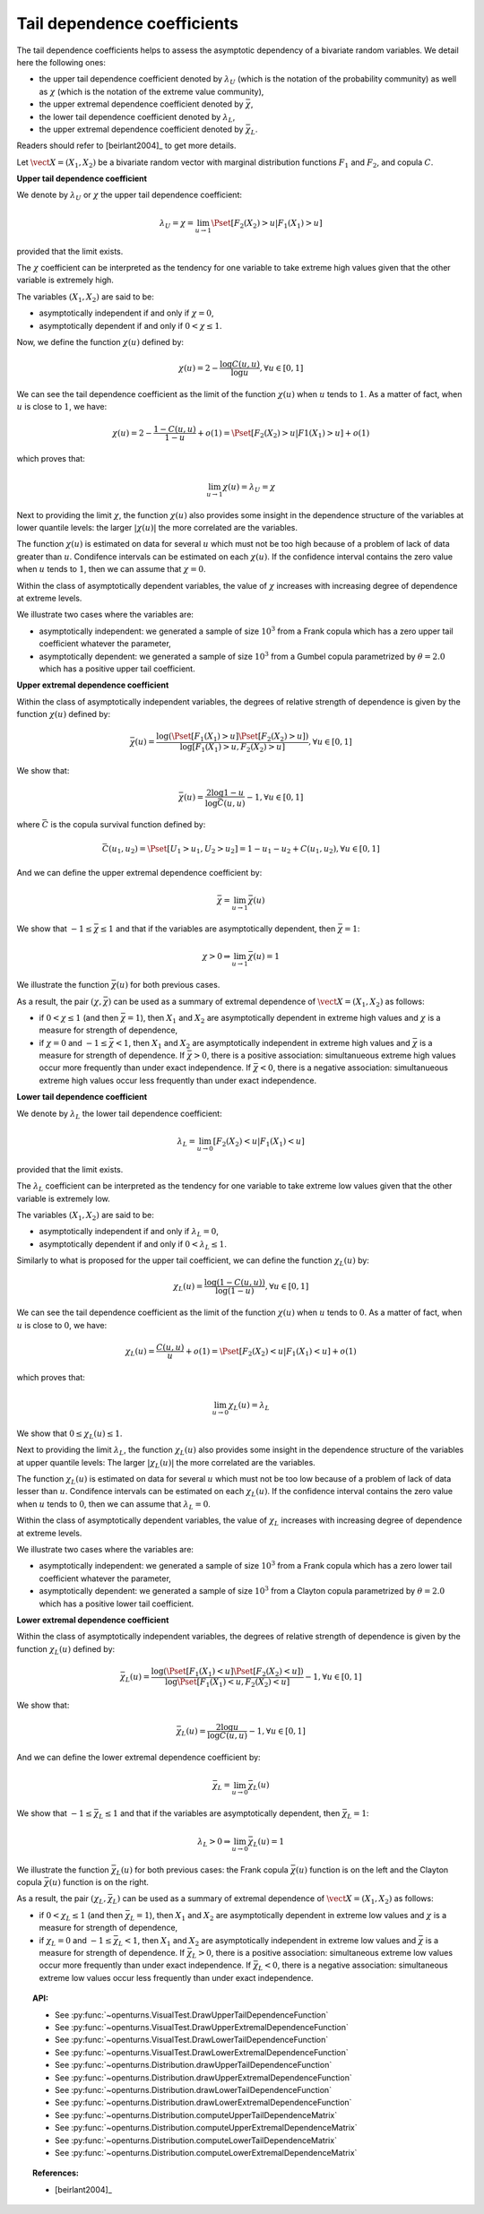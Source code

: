 .. _tail_dependence:

Tail dependence coefficients
----------------------------

The tail dependence coefficients helps to assess the asymptotic dependency of a bivariate random variables. We
detail here the following ones:

- the upper tail dependence coefficient denoted by :math:`\lambda_U` (which is the notation of the probability
  community) as well as :math:`\chi` (which is the notation of the extreme value community),
- the upper extremal dependence coefficient denoted by :math:`\bar{\chi}`,
- the lower tail dependence coefficient denoted by :math:`\lambda_L`,
- the upper extremal dependence coefficient denoted by :math:`\bar{\chi}_L`.

Readers should refer to [beirlant2004]_ to get more details.

Let :math:`\vect{X} = (X_1, X_2)` be a bivariate random vector with marginal distribution functions
:math:`F_1` and :math:`F_2`, and copula :math:`C`.

**Upper tail dependence coefficient**

We denote by :math:`\lambda_U` or :math:`\chi` the upper tail dependence coefficient:

.. math::

    \lambda_U = \chi = \lim_{u \to 1} \Pset[F_2(X_2) > u | F_1(X_1) > u]

provided that the limit exists.

The :math:`\chi` coefficient can be interpreted as the tendency for one variable to take extreme high values
given that the other variable is extremely high.

The variables :math:`(X_1, X_2)` are said to be:

- asymptotically independent if and only if :math:`\chi=0`,
- asymptotically dependent if and only if :math:`0 <\chi \leq 1`.

Now, we define the function :math:`\chi(u)` defined by:

.. math::

    \chi(u) = 2 - \frac{\log C(u,u)}{\log u}, \forall u \in [0,1]

We can see the tail dependence coefficient as the limit of the function :math:`\chi(u)` when :math:`u` tends
to :math:`1`. As a matter of fact, when :math:`u` is close to :math:`1`, we have:

.. math::

    \chi(u) = 2 - \frac{1-C(u,u)}{1-u} + o(1) = \Pset[F_2(X_2) > u | F1(X_1) > u] + o(1)

which proves that:

.. math::

    \lim_{u \to 1} \chi(u) = \lambda_U = \chi

Next to providing the limit :math:`\chi`, the function :math:`\chi(u)` also provides some insight in the
dependence structure of the variables at lower quantile levels: the larger :math:`|\chi(u)|` the more
correlated are the variables.

The function :math:`\chi(u)` is estimated on data for several :math:`u` which must not be too high because
of a problem of lack of data greater than :math:`u`. Condifence intervals can be estimated on each
:math:`\chi(u)`. If the confidence interval contains the zero value when :math:`u` tends to :math:`1`, then we can assume that :math:`\chi=0`.

Within the class of asymptotically dependent variables, the value of  :math:`\chi` increases with increasing degree of dependence at extreme levels.

We illustrate two cases where the variables are:

- asymptotically independent: we generated a sample of size :math:`10^3` from a Frank copula which has a
  zero upper tail coefficient whatever the parameter,
- asymptotically dependent: we generated a sample of size :math:`10^3` from a Gumbel copula parametrized
  by :math:`\theta = 2.0` which has a positive upper tail coefficient.

.. plot::

    import openturns as ot
    from openturns.viewer import View

    ot.RandomGenerator.SetSeed(0)
    copula1 = ot.FrankCopula()
    data1 = copula1.getSample(1000)
    copula2 = ot.GumbelCopula(2.0)
    data2 = copula2.getSample(1000)
    graph1 = ot.VisualTest.DrawUpperTailDependenceFunction(data1)
    graph1.setTitle('Upper tail dependence function: Frank')
    graph2 = ot.VisualTest.DrawUpperTailDependenceFunction(data2)
    graph2.setTitle('Upper tail dependence function: Gumbel(2.0)')
    grid = ot.GridLayout(1,2)
    grid.setGraph(0,0,graph1)
    grid.setGraph(0,1,graph2)
    View(grid)

**Upper extremal dependence coefficient**

Within the class of asymptotically independent variables, the degrees of relative strength of dependence is
given by the function :math:`\chi(u)` defined by:

.. math::

    \bar{\chi}(u) = \frac{\log (\Pset [F_1(X_1) > u] \Pset [F_2(X_2) > u])}{\log [F_1(X_1) > u, F_2(X_2) > u]}, \forall u \in [0,1]

We show that:

.. math::

    \bar{\chi}(u) = \frac{2 \log 1-u}{\log \bar{C}(u,u)} - 1, \forall u \in [0,1]

where :math:`\bar{C}` is the copula survival function defined by:

.. math::

    \bar{C}(u_1, u_2) =  \Pset [U_1 > u_1, U_2 > u_2] = 1-u_1-u_2+C(u_1, u_2), \forall u \in [0,1]

And we can define the upper extremal dependence coefficient by:

.. math::

    \bar{\chi} = \lim_{u \to 1} \bar{\chi}(u)

We show that :math:`-1 \leq \bar{\chi} \leq 1` and that if the variables are asymptotically dependent, then :math:`\bar{\chi} =1`:

.. math::

    \chi > 0 \Rightarrow \lim_{u \to 1} \bar{\chi}(u) = 1

We illustrate the function :math:`\bar{\chi}(u)` for both previous cases.

.. plot::

    import openturns as ot
    from openturns.viewer import View

    ot.RandomGenerator.SetSeed(0)
    copula1 = ot.FrankCopula()
    data1 = copula1.getSample(1000)
    copula2 = ot.GumbelCopula(2.0)
    data2 = copula2.getSample(1000)
    graph1 = ot.VisualTest.DrawUpperExtremalDependenceFunction(data1)
    graph1.setTitle('Upper extremal dependence function: Frank')
    graph2 = ot.VisualTest.DrawUpperExtremalDependenceFunction(data2)
    graph2.setTitle('Upper extremal dependence function: Gumbel(2.0)')
    grid2 = ot.GridLayout(1,2)
    grid2.setGraph(0,0,graph1)
    grid2.setGraph(0,1,graph2)
    View(grid2)

As a result, the pair :math:`(\chi, \bar{\chi})` can be used as a summary of extremal dependence of
:math:`\vect{X} = (X_1, X_2)` as follows:

- if :math:`0 < \chi \leq 1` (and then :math:`\bar{\chi}=1`), then :math:`X_1` and :math:`X_2` are
  asymptotically dependent in extreme high values and :math:`\chi` is a measure for strength of dependence,
- if :math:`\chi = 0` and :math:`-1 \leq \bar{\chi} < 1`, then :math:`X_1` and :math:`X_2` are asymptotically
  independent in extreme high values and :math:`\bar{\chi}` is a measure for strength of dependence. If
  :math:`\bar{\chi} >0`, there is a positive association: simultanueous extreme high values occur more frequently
  than under exact independence. If :math:`\bar{\chi} <0`, there is a negative association: simultanueous
  extreme high values occur less frequently than under exact independence.

**Lower tail dependence coefficient**

We denote by :math:`\lambda_L` the lower tail dependence coefficient:

.. math::

    \lambda_L = \lim_{u \to 0} [F_2(X_2) < u| F_1(X_1) < u]

provided that the limit exists.

The :math:`\lambda_L` coefficient can be interpreted as the tendency for one variable to take extreme low values
given that the other variable is extremely low.

The variables :math:`(X_1, X_2)` are said to be:

- asymptotically independent if and only if :math:`\lambda_L=0`,
- asymptotically dependent if and only if :math:`0 < \lambda_L \leq 1`.

Similarly to what is proposed for the upper tail coefficient, we can define the function :math:`\chi_L(u)` by:

.. math::

    \chi_L(u) = \frac{\log (1 - C(u,u))}{\log (1-u)}, \forall u \in [0,1]



We can see the tail dependence coefficient as the limit of the function :math:`\chi(u)` when :math:`u` tends
to :math:`0`. As a matter of fact, when :math:`u` is close to :math:`0`, we have:

.. math::

    \chi_L(u) = \frac{C(u,u)}{u} + o(1) = \Pset[F_2(X_2) < u | F_1(X_1) < u] + o(1)

which proves that:

.. math::

    \lim_{u \to 0} \chi_L(u) = \lambda_L

We show that :math:`0 \leq \chi_L(u) \leq 1`.

Next to providing the limit :math:`\lambda_L`, the function :math:`\chi_L(u)` also provides some insight in
the dependence structure of the variables at upper quantile levels: The larger :math:`|\chi_L(u)|` the more
correlated are the variables.

The function :math:`\chi_L(u)` is estimated on data for several :math:`u` which must not be too low because
of a problem of lack of data lesser than :math:`u`. Condifence intervals can be estimated on each
:math:`\chi_L(u)`. If the confidence interval contains the zero value when :math:`u` tends to :math:`0`, then
we can assume that :math:`\lambda_L=0`.

Within the class of asymptotically dependent variables, the value of  :math:`\chi_L` increases with increasing
degree of dependence at extreme levels.

We illustrate two cases where the variables are:

- asymptotically independent: we generated a sample of size :math:`10^3` from a Frank copula which has a zero
  lower tail coefficient whatever the parameter,
- asymptotically dependent: we generated a sample of size :math:`10^3` from a Clayton copula parametrized by
  :math:`\theta = 2.0` which has a positive lower tail coefficient.


.. plot::

    import openturns as ot
    from openturns.viewer import View

    ot.RandomGenerator.SetSeed(0)
    copula1 = ot.FrankCopula()
    data1 = copula1.getSample(1000)
    copula2 = ot.ClaytonCopula(2.0)
    data2 = copula2.getSample(1000)
    graph1 = ot.VisualTest.DrawLowerTailDependenceFunction(data1)
    graph1.setTitle('Lower tail dependence function:Frank :')
    graph2 = ot.VisualTest.DrawLowerTailDependenceFunction(data2)
    graph2.setTitle('Lower tail dependence function: Gumbel(2.0)')
    grid3 = ot.GridLayout(1,2)
    grid3.setGraph(0,0,graph1)
    grid3.setGraph(0,1,graph2)
    View(grid3)

**Lower extremal dependence coefficient**

Within the class of asymptotically independent variables, the degrees of relative strength of dependence is
given by the function :math:`\chi_L(u)` defined by:

.. math::

      \bar{\chi}_L(u) = \frac{\log (\Pset [F_1(X_1) < u] \Pset [F_2(X_2) < u])}{\log \Pset [F_1(X_1) < u, F_2(X_2) < u]} - 1, \forall u \in [0,1]

We show that:

.. math::

    \bar{\chi}_L(u) = \frac{2 \log u}{\log C(u,u)} - 1, \forall u \in [0,1]


And we can define the lower extremal dependence coefficient by:

.. math::

    \bar{\chi}_L = \lim_{u \to 0} \bar{\chi}_L(u)

We show that :math:`-1 \leq \bar{\chi}_L \leq 1` and that if the variables are asymptotically dependent, then :math:`\bar{\chi}_L=1`:

.. math::

    \lambda_L > 0 \Rightarrow \lim_{u \to 0} \bar{\chi}_L(u) = 1

We illustrate the function :math:`\bar{\chi}_L(u)` for both previous cases: the Frank copula
:math:`\bar{\chi}(u)` function is on the left and the Clayton copula :math:`\bar{\chi}(u)` function is on
the right.

.. plot::

    import openturns as ot
    from openturns.viewer import View

    ot.RandomGenerator.SetSeed(0)
    copula1 = ot.FrankCopula()
    data1 = copula1.getSample(1000)
    copula2 = ot.ClaytonCopula(2.0)
    data2 = copula2.getSample(1000)
    graph1 = ot.VisualTest.DrawLowerExtremalDependenceFunction(data1)
    graph1.setTitle('Lower extremal dependence function for the Frank copula')
    graph2 = ot.VisualTest.DrawLowerExtremalDependenceFunction(data2)
    graph2.setTitle('Lower extremal dependence function for the Clayton(2.0) copula')
    grid4 = ot.GridLayout(1,2)
    grid4.setGraph(0,0,graph1)
    grid4.setGraph(0,1,graph2)
    View(grid4)

As a result, the pair :math:`(\chi_L, \bar{\chi}_L)` can be used as a summary of extremal dependence of
:math:`\vect{X} = (X_1, X_2)` as follows:

- if :math:`0 < \chi_L \leq 1` (and then :math:`\bar{\chi}_L=1`), then :math:`X_1` and :math:`X_2` are
  asymptotically dependent in extreme low values and :math:`\chi` is a measure for strength of dependence,
- if :math:`\chi_L = 0` and :math:`-1 \leq \bar{\chi}_L < 1`, then :math:`X_1` and :math:`X_2` are
  asymptotically independent in extreme low values and :math:`\bar{\chi}` is a measure for strength of dependence.
  If :math:`\bar{\chi}_L >0`, there is a positive association: simultaneous extreme low values occur more
  frequently than under exact independence. If :math:`\bar{\chi}_L <0`, there is a negative association:
  simultaneous extreme low values occur less frequently than under exact independence.

.. topic:: API:

    - See :py:func:`~openturns.VisualTest.DrawUpperTailDependenceFunction`
    - See :py:func:`~openturns.VisualTest.DrawUpperExtremalDependenceFunction`
    - See :py:func:`~openturns.VisualTest.DrawLowerTailDependenceFunction`
    - See :py:func:`~openturns.VisualTest.DrawLowerExtremalDependenceFunction`
    - See :py:func:`~openturns.Distribution.drawUpperTailDependenceFunction`
    - See :py:func:`~openturns.Distribution.drawUpperExtremalDependenceFunction`
    - See :py:func:`~openturns.Distribution.drawLowerTailDependenceFunction`
    - See :py:func:`~openturns.Distribution.drawLowerExtremalDependenceFunction`
    - See :py:func:`~openturns.Distribution.computeUpperTailDependenceMatrix`
    - See :py:func:`~openturns.Distribution.computeUpperExtremalDependenceMatrix`
    - See :py:func:`~openturns.Distribution.computeLowerTailDependenceMatrix`
    - See :py:func:`~openturns.Distribution.computeLowerExtremalDependenceMatrix`

.. topic:: References:

    - [beirlant2004]_
